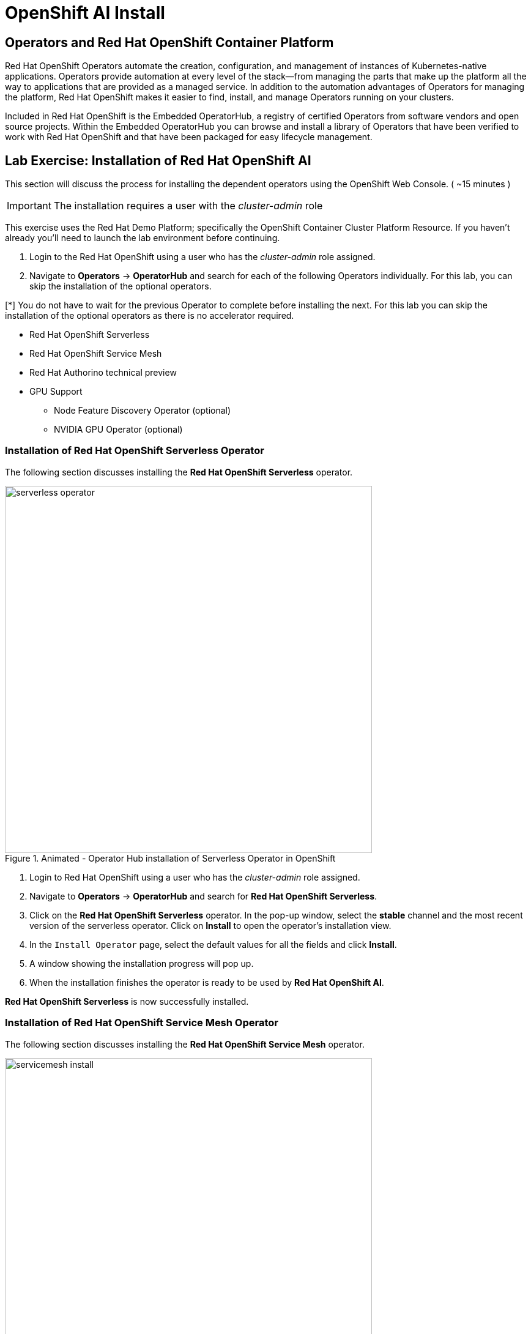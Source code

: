 = OpenShift AI Install

== Operators and Red Hat OpenShift Container Platform

Red Hat OpenShift Operators automate the creation, configuration, and management of instances of Kubernetes-native applications. Operators provide automation at every level of the stack—from managing the parts that make up the platform all the way to applications that are provided as a managed service. In addition to the automation advantages of Operators for managing the platform, Red Hat OpenShift makes it easier to find, install, and manage Operators running on your clusters.

Included in Red Hat OpenShift is the Embedded OperatorHub, a registry of certified Operators from software vendors and open source projects. Within the Embedded OperatorHub you can browse and install a library of Operators that have been verified to work with Red Hat OpenShift and that have been packaged for easy lifecycle management.

== Lab Exercise: Installation of Red Hat OpenShift AI

This section will discuss the process for installing the dependent operators using the OpenShift Web Console. ( ~15 minutes )

IMPORTANT: The installation requires a user with the _cluster-admin_ role

This exercise uses the Red Hat Demo Platform; specifically the OpenShift Container Cluster Platform Resource.  If you haven't already you'll need to launch the lab environment before continuing. 

. Login to the Red Hat OpenShift using a user who has the _cluster-admin_ role assigned.

. Navigate to **Operators** -> **OperatorHub** and search for each of the following Operators individually. For this lab, you can skip the installation of the optional operators.

[*] You do not have to wait for the previous Operator to complete before installing the next. For this lab you can skip the installation of the optional operators as there is no accelerator required.
// Should this be a note?

    * Red Hat OpenShift Serverless 

    * Red Hat OpenShift Service Mesh

    * Red Hat Authorino technical preview

    * GPU Support

    **  Node Feature Discovery Operator (optional)

    **  NVIDIA GPU Operator (optional)


=== Installation of Red Hat OpenShift Serverless Operator

The following section discusses installing the *Red{nbsp}Hat OpenShift Serverless* operator.

.Animated - Operator Hub installation of Serverless Operator in OpenShift
image::serverless_operator.gif[width=600]

1. Login to Red{nbsp}Hat OpenShift using a user who has the _cluster-admin_ role assigned.

2. Navigate to **Operators** -> **OperatorHub** and search for *Red{nbsp}Hat OpenShift Serverless*.

3. Click on the *Red{nbsp}Hat OpenShift Serverless* operator. In the pop-up window, select the *stable* channel and the most recent version of the serverless operator. Click on **Install** to open the operator's installation view.


4. In the `Install Operator` page, select the default values for all the fields and click *Install*.


5. A window showing the installation progress will pop up.

6. When the installation finishes the operator is ready to be used by *Red{nbsp}Hat OpenShift AI*.


*Red{nbsp}Hat OpenShift Serverless* is now successfully installed.

=== Installation of Red Hat OpenShift Service Mesh Operator

The following section discusses installing the *Red{nbsp}Hat OpenShift Service Mesh* operator.

.Animated - Operator Hub installation of Service Mesh Operator in OpenShift
image::servicemesh_install.gif[width=600]

1. Login to Red{nbsp}Hat OpenShift using a user who has the _cluster-admin_ role assigned.

2. Navigate to **Operators** -> **OperatorHub** and search for *Red{nbsp}Hat OpenShift Service Mesh*.

3. Click on the *Red{nbsp}Hat OpenShift Service Mesh* operator. In the pop-up window, select the *stable* channel and the most recent version of the server mesh operator. Click on **Install** to open the operator's installation view.

4. In the `Install Operator` page, select the default values for all the fields and click *Install*.

5. A window showing the installation progress will pop up.

6. When the installation finishes the operator is ready to be used by *Red{nbsp}Hat OpenShift AI*.

*Red{nbsp}Hat OpenShift Service Mesh* is now successfully installed.

=== Installation of Red Hat Authorino Operator

The following section discusses installing the *Red{nbsp}Hat - Authorino* operator.

.Animated - Operator Hub installation of Authorino (tech preview) Operator in OpenShift
image::authorino_install.gif[width=600]

1. Login to Red{nbsp}Hat OpenShift using a user who has the _cluster-admin_ role assigned.

2. Navigate to **Operators** -> **OperatorHub** and search for *Red{nbsp}Hat Authorino.

3. Click on the *Red{nbsp}Hat Authorino * operator. In the pop-up window, select the *stable* channel and the most recent version of the serverless operator. Click on **Install** to open the operator's installation view.

4. In the `Install Operator` page, select the default values for all the fields and click *Install*.

5. A window showing the installation progress will pop-up.

6. When the installation finishes the operator is ready to be used by *Red{nbsp}Hat OpenShift AI*.

*Red{nbsp}Hat Authorino* is now successfully installed.


[TIP]
 
 Installing these Operators prior to the installation of the OpenShift AI Operator increases the speed in OpenShift AI acknowledging the availability of these components and adjusting the initial configuration to shift management of these components to OpenShift AI. 

== Installation of Red Hat OpenShift AI Operator

.Animated - Operator Hub installation of OpenShift AI Operator on OpenShift
image::openshiftai_install_214.gif[width=600]

* Navigate to **Operators** -> **OperatorHub** and search for *OpenShift AI*.


. Click on the `Red{nbsp}Hat OpenShift AI` operator. In the pop-up window that opens, ensure you select the latest version in the *fast* channel. Any version equal to or greater than 2.14 and click on **Install** to open the operator's installation view.  
+

. In the `Install Operator` page, leave all of the options as default and click on the *Install* button to start the installation.

. The operator Installation progress window will pop up. The installation may take a couple of minutes.


== Create OpenShift AI Data Science Cluster

The next step is to create an OpenShift AI *Data Science Cluster (DSC)*.

_A DataScienceCluster is the plan in the form of an YAML outline for Data Science Cluster API deployment. Manually editing the YAML configuration can adjust the settings of the OpenShift AI DSC._

.Animated - Create Data Science Cluster to enable OpenShift AI on OpenShift
image::dsc_install_214.gif[width=600]

Return to the OpenShift Navigation Menu, Select Installed Operators, and click on the OpenShift AI Operator name to open the operator.

 . *Select the option to create a Data Science Cluster.*

 . *Click Create* to deploy the Data Science Cluster.  


== OpenShift AI install Summary

Congratulations, you have successfully completed the installation of OpenShift AI on an OpenShift Container Cluster. OpenShift AI is now running on a new Dashboard!


  * We installed the required OpenShift AI Operators
  ** Red Hat OpenShift Serverless 
  ** Red Hat OpenShift ServiceMesh
  ** Red Hat Authorino (technical preview)
  ** OpenShift AI Operator



== Create a Data Science Project 

Navigate to the menu selector, located at the top right of the OCP dashboard.  Select the grid of squares, then select OpenShift AI.  At the login screen, use the OCP admin credentials to login to OpenShift AI. 

.Animated - Create data ccience project from OpenShift AI dashboard
image::data_science_project.gif[width=600]

Explore the dashboard navigation menus to familiarize yourself with the options.

Navigate to & select the Data Science Projects section.

 . Select the Create Data Science Project button.

 . Enter a name for your project, such as *fraud-detection*.

 . The resource name should be populated automatically.

 . Optionally add a description to the data science project.

 . Select Create.


Once complete, you should be on the landing page of the "fraud_detection" Data Science Project section of the OpenShift AI Console / Dashboard. 


